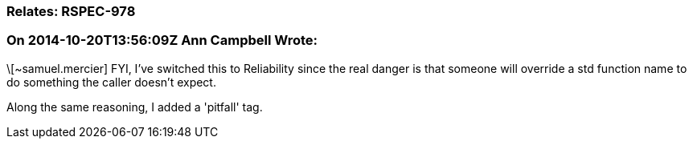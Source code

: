 === Relates: RSPEC-978

=== On 2014-10-20T13:56:09Z Ann Campbell Wrote:
\[~samuel.mercier] FYI, I've switched this to Reliability since the real danger is that someone will override a std function name to do something the caller doesn't expect.


Along the same reasoning, I added a 'pitfall' tag.

